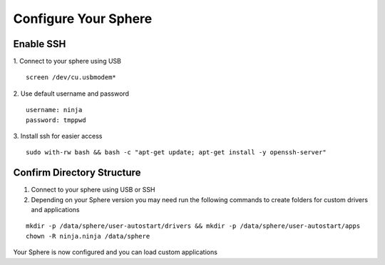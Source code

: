 Configure Your Sphere
======================

Enable SSH
~~~~~~~~~~~~

1.  Connect to your sphere using USB
::
	screen /dev/cu.usbmodem*

2.  Use default username and password
::
	username: ninja
	password: tmppwd

3.  Install ssh for easier access
::

  sudo with-rw bash && bash -c "apt-get update; apt-get install -y openssh-server"


Confirm Directory Structure
~~~~~~~~~~~~~~~~~~~~~~~~~~~~~

1.  Connect to your sphere using USB or SSH

2.  Depending on your Sphere version you may need run the following commands to create folders for custom drivers and applications

::

	mkdir -p /data/sphere/user-autostart/drivers && mkdir -p /data/sphere/user-autostart/apps
	chown -R ninja.ninja /data/sphere


Your Sphere is now configured and you can load custom applications
